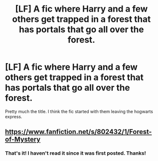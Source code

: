#+TITLE: [LF] A fic where Harry and a few others get trapped in a forest that has portals that go all over the forest.

* [LF] A fic where Harry and a few others get trapped in a forest that has portals that go all over the forest.
:PROPERTIES:
:Author: chaotic_mindset
:Score: 5
:DateUnix: 1418781010.0
:DateShort: 2014-Dec-17
:FlairText: Request
:END:
Pretty much the title. I think the fic started with them leaving the hogwarts express.


** [[https://www.fanfiction.net/s/802432/1/Forest-of-Mystery]]
:PROPERTIES:
:Score: 2
:DateUnix: 1418792823.0
:DateShort: 2014-Dec-17
:END:

*** That's it! I haven't read it since it was first posted. Thanks!
:PROPERTIES:
:Author: chaotic_mindset
:Score: 1
:DateUnix: 1418848000.0
:DateShort: 2014-Dec-17
:END:
